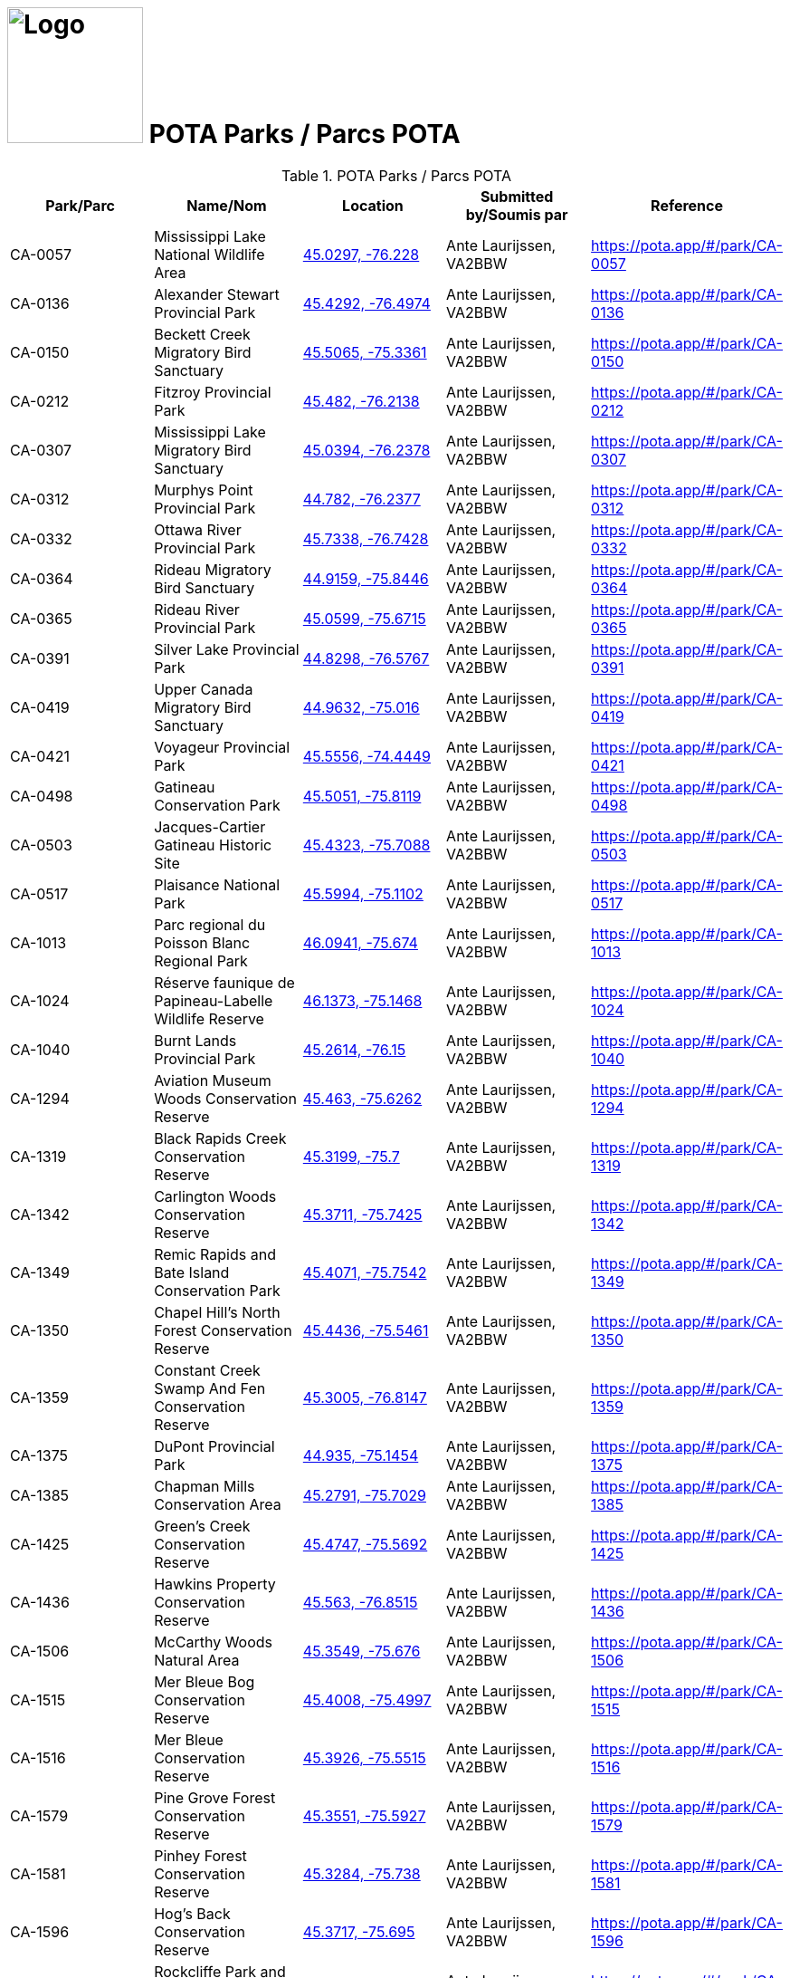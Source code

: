 = image:Logo.png[Logo,150,150] POTA Parks / Parcs POTA
:showtitle:
:imagesdir: images
:data-uri:

.POTA Parks / Parcs POTA
|===
| Park/Parc | Name/Nom | Location | Submitted by/Soumis par | Reference

|CA-0057
|Mississippi Lake National Wildlife Area
|https://openstreetmap.org/?mlat=45.0297&mlon=-76.228&zoom=19[45.0297, -76.228^]
|Ante Laurijssen, VA2BBW
|https://pota.app/#/park/CA-0057[^]

|CA-0136
|Alexander Stewart Provincial Park
|https://openstreetmap.org/?mlat=45.4292&mlon=-76.4974&zoom=19[45.4292, -76.4974^]
|Ante Laurijssen, VA2BBW
|https://pota.app/#/park/CA-0136[^]

|CA-0150
|Beckett Creek Migratory Bird Sanctuary
|https://openstreetmap.org/?mlat=45.5065&mlon=-75.3361&zoom=19[45.5065, -75.3361^]
|Ante Laurijssen, VA2BBW
|https://pota.app/#/park/CA-0150[^]

|CA-0212
|Fitzroy Provincial Park
|https://openstreetmap.org/?mlat=45.482&mlon=-76.2138&zoom=19[45.482, -76.2138^]
|Ante Laurijssen, VA2BBW
|https://pota.app/#/park/CA-0212[^]

|CA-0307
|Mississippi Lake Migratory Bird Sanctuary
|https://openstreetmap.org/?mlat=45.0394&mlon=-76.2378&zoom=19[45.0394, -76.2378^]
|Ante Laurijssen, VA2BBW
|https://pota.app/#/park/CA-0307[^]

|CA-0312
|Murphys Point Provincial Park
|https://openstreetmap.org/?mlat=44.782&mlon=-76.2377&zoom=19[44.782, -76.2377^]
|Ante Laurijssen, VA2BBW
|https://pota.app/#/park/CA-0312[^]

|CA-0332
|Ottawa River Provincial Park
|https://openstreetmap.org/?mlat=45.7338&mlon=-76.7428&zoom=19[45.7338, -76.7428^]
|Ante Laurijssen, VA2BBW
|https://pota.app/#/park/CA-0332[^]

|CA-0364
|Rideau Migratory Bird Sanctuary
|https://openstreetmap.org/?mlat=44.9159&mlon=-75.8446&zoom=19[44.9159, -75.8446^]
|Ante Laurijssen, VA2BBW
|https://pota.app/#/park/CA-0364[^]

|CA-0365
|Rideau River Provincial Park
|https://openstreetmap.org/?mlat=45.0599&mlon=-75.6715&zoom=19[45.0599, -75.6715^]
|Ante Laurijssen, VA2BBW
|https://pota.app/#/park/CA-0365[^]

|CA-0391
|Silver Lake Provincial Park
|https://openstreetmap.org/?mlat=44.8298&mlon=-76.5767&zoom=19[44.8298, -76.5767^]
|Ante Laurijssen, VA2BBW
|https://pota.app/#/park/CA-0391[^]

|CA-0419
|Upper Canada Migratory Bird Sanctuary
|https://openstreetmap.org/?mlat=44.9632&mlon=-75.016&zoom=19[44.9632, -75.016^]
|Ante Laurijssen, VA2BBW
|https://pota.app/#/park/CA-0419[^]

|CA-0421
|Voyageur Provincial Park
|https://openstreetmap.org/?mlat=45.5556&mlon=-74.4449&zoom=19[45.5556, -74.4449^]
|Ante Laurijssen, VA2BBW
|https://pota.app/#/park/CA-0421[^]

|CA-0498
|Gatineau Conservation Park
|https://openstreetmap.org/?mlat=45.5051&mlon=-75.8119&zoom=19[45.5051, -75.8119^]
|Ante Laurijssen, VA2BBW
|https://pota.app/#/park/CA-0498[^]

|CA-0503
|Jacques-Cartier Gatineau Historic Site
|https://openstreetmap.org/?mlat=45.4323&mlon=-75.7088&zoom=19[45.4323, -75.7088^]
|Ante Laurijssen, VA2BBW
|https://pota.app/#/park/CA-0503[^]

|CA-0517
|Plaisance National Park
|https://openstreetmap.org/?mlat=45.5994&mlon=-75.1102&zoom=19[45.5994, -75.1102^]
|Ante Laurijssen, VA2BBW
|https://pota.app/#/park/CA-0517[^]

|CA-1013
|Parc regional du Poisson Blanc Regional Park
|https://openstreetmap.org/?mlat=46.0941&mlon=-75.674&zoom=19[46.0941, -75.674^]
|Ante Laurijssen, VA2BBW
|https://pota.app/#/park/CA-1013[^]

|CA-1024
|Réserve faunique de Papineau-Labelle Wildlife Reserve
|https://openstreetmap.org/?mlat=46.1373&mlon=-75.1468&zoom=19[46.1373, -75.1468^]
|Ante Laurijssen, VA2BBW
|https://pota.app/#/park/CA-1024[^]

|CA-1040
|Burnt Lands Provincial Park
|https://openstreetmap.org/?mlat=45.2614&mlon=-76.15&zoom=19[45.2614, -76.15^]
|Ante Laurijssen, VA2BBW
|https://pota.app/#/park/CA-1040[^]

|CA-1294
|Aviation Museum Woods Conservation Reserve
|https://openstreetmap.org/?mlat=45.463&mlon=-75.6262&zoom=19[45.463, -75.6262^]
|Ante Laurijssen, VA2BBW
|https://pota.app/#/park/CA-1294[^]

|CA-1319
|Black Rapids Creek Conservation Reserve
|https://openstreetmap.org/?mlat=45.3199&mlon=-75.7&zoom=19[45.3199, -75.7^]
|Ante Laurijssen, VA2BBW
|https://pota.app/#/park/CA-1319[^]

|CA-1342
|Carlington Woods Conservation Reserve
|https://openstreetmap.org/?mlat=45.3711&mlon=-75.7425&zoom=19[45.3711, -75.7425^]
|Ante Laurijssen, VA2BBW
|https://pota.app/#/park/CA-1342[^]

|CA-1349
|Remic Rapids and Bate Island Conservation Park
|https://openstreetmap.org/?mlat=45.4071&mlon=-75.7542&zoom=19[45.4071, -75.7542^]
|Ante Laurijssen, VA2BBW
|https://pota.app/#/park/CA-1349[^]

|CA-1350
|Chapel Hill's North Forest Conservation Reserve
|https://openstreetmap.org/?mlat=45.4436&mlon=-75.5461&zoom=19[45.4436, -75.5461^]
|Ante Laurijssen, VA2BBW
|https://pota.app/#/park/CA-1350[^]

|CA-1359
|Constant Creek Swamp And Fen Conservation Reserve
|https://openstreetmap.org/?mlat=45.3005&mlon=-76.8147&zoom=19[45.3005, -76.8147^]
|Ante Laurijssen, VA2BBW
|https://pota.app/#/park/CA-1359[^]

|CA-1375
|DuPont Provincial Park
|https://openstreetmap.org/?mlat=44.935&mlon=-75.1454&zoom=19[44.935, -75.1454^]
|Ante Laurijssen, VA2BBW
|https://pota.app/#/park/CA-1375[^]

|CA-1385
|Chapman Mills Conservation Area
|https://openstreetmap.org/?mlat=45.2791&mlon=-75.7029&zoom=19[45.2791, -75.7029^]
|Ante Laurijssen, VA2BBW
|https://pota.app/#/park/CA-1385[^]

|CA-1425
|Green's Creek Conservation Reserve
|https://openstreetmap.org/?mlat=45.4747&mlon=-75.5692&zoom=19[45.4747, -75.5692^]
|Ante Laurijssen, VA2BBW
|https://pota.app/#/park/CA-1425[^]

|CA-1436
|Hawkins Property Conservation Reserve
|https://openstreetmap.org/?mlat=45.563&mlon=-76.8515&zoom=19[45.563, -76.8515^]
|Ante Laurijssen, VA2BBW
|https://pota.app/#/park/CA-1436[^]

|CA-1506
|McCarthy Woods Natural Area
|https://openstreetmap.org/?mlat=45.3549&mlon=-75.676&zoom=19[45.3549, -75.676^]
|Ante Laurijssen, VA2BBW
|https://pota.app/#/park/CA-1506[^]

|CA-1515
|Mer Bleue Bog Conservation Reserve
|https://openstreetmap.org/?mlat=45.4008&mlon=-75.4997&zoom=19[45.4008, -75.4997^]
|Ante Laurijssen, VA2BBW
|https://pota.app/#/park/CA-1515[^]

|CA-1516
|Mer Bleue Conservation Reserve
|https://openstreetmap.org/?mlat=45.3926&mlon=-75.5515&zoom=19[45.3926, -75.5515^]
|Ante Laurijssen, VA2BBW
|https://pota.app/#/park/CA-1516[^]

|CA-1579
|Pine Grove Forest Conservation Reserve
|https://openstreetmap.org/?mlat=45.3551&mlon=-75.5927&zoom=19[45.3551, -75.5927^]
|Ante Laurijssen, VA2BBW
|https://pota.app/#/park/CA-1579[^]

|CA-1581
|Pinhey Forest Conservation Reserve
|https://openstreetmap.org/?mlat=45.3284&mlon=-75.738&zoom=19[45.3284, -75.738^]
|Ante Laurijssen, VA2BBW
|https://pota.app/#/park/CA-1581[^]

|CA-1596
|Hog's Back Conservation Reserve
|https://openstreetmap.org/?mlat=45.3717&mlon=-75.695&zoom=19[45.3717, -75.695^]
|Ante Laurijssen, VA2BBW
|https://pota.app/#/park/CA-1596[^]

|CA-1597
|Rockcliffe Park and the Rockeries Natural Area
|https://openstreetmap.org/?mlat=45.4507&mlon=-75.6866&zoom=19[45.4507, -75.6866^]
|Ante Laurijssen, VA2BBW
|https://pota.app/#/park/CA-1597[^]

|CA-1621
|Shirleys Bay Conservation Reserve
|https://openstreetmap.org/?mlat=45.3924&mlon=-75.9318&zoom=19[45.3924, -75.9318^]
|Ante Laurijssen, VA2BBW
|https://pota.app/#/park/CA-1621[^]

|CA-1638
|W.A. Taylor Conservation Reserve
|https://openstreetmap.org/?mlat=45.133&mlon=-75.6333&zoom=19[45.133, -75.6333^]
|Ante Laurijssen, VA2BBW
|https://pota.app/#/park/CA-1638[^]

|CA-1645
|Stony Swamp Conservation Reserve
|https://openstreetmap.org/?mlat=45.3028&mlon=-75.8316&zoom=19[45.3028, -75.8316^]
|Ante Laurijssen, VA2BBW
|https://pota.app/#/park/CA-1645[^]

|CA-1701
|Westmeath Bog Conservation Reserve
|https://openstreetmap.org/?mlat=45.7685&mlon=-76.8645&zoom=19[45.7685, -76.8645^]
|Ante Laurijssen, VA2BBW
|https://pota.app/#/park/CA-1701[^]

|CA-1703
|White Lake Conservation Reserve
|https://openstreetmap.org/?mlat=45.2896&mlon=-76.5103&zoom=19[45.2896, -76.5103^]
|Ante Laurijssen, VA2BBW
|https://pota.app/#/park/CA-1703[^]

|CA-1920
|Alvar-d'Aylmer Nature Reserve
|https://openstreetmap.org/?mlat=45.4387&mlon=-75.8736&zoom=19[45.4387, -75.8736^]
|Ante Laurijssen, VA2BBW
|https://pota.app/#/park/CA-1920[^]

|CA-1924
|Andre-Michaux Ecological Reserve
|https://openstreetmap.org/?mlat=45.8248&mlon=-75.8941&zoom=19[45.8248, -75.8941^]
|Ante Laurijssen, VA2BBW
|https://pota.app/#/park/CA-1924[^]

|CA-2013
|Foret-la-Blanche Ecological Reserve
|https://openstreetmap.org/?mlat=45.7096&mlon=-75.2957&zoom=19[45.7096, -75.2957^]
|Ante Laurijssen, VA2BBW
|https://pota.app/#/park/CA-2013[^]

|CA-2083
|Lac-Beauchamp Park (Regional) Nature Reserve
|https://openstreetmap.org/?mlat=45.4888&mlon=-75.6247&zoom=19[45.4888, -75.6247^]
|Ante Laurijssen, VA2BBW
|https://pota.app/#/park/CA-2083[^]

|CA-2217
|Reserve naturelle de l'Ile-Kettle Nature Reserve
|https://openstreetmap.org/?mlat=45.4657&mlon=-75.6736&zoom=19[45.4657, -75.6736^]
|Ante Laurijssen, VA2BBW
|https://pota.app/#/park/CA-2217[^]

|CA-2271
|Parc de la biche Recreation Park
|https://openstreetmap.org/?mlat=46.2967&mlon=-75.482&zoom=19[46.2967, -75.482^]
|Ante Laurijssen, VA2BBW
|https://pota.app/#/park/CA-2271[^]

|CA-4855
|Battle of the Windmill National Historic Site
|https://openstreetmap.org/?mlat=44.7218&mlon=-75.4872&zoom=19[44.7218, -75.4872^]
|Ante Laurijssen, VA2BBW
|https://pota.app/#/park/CA-4855[^]

|CA-4868
|Fort Wellington National Historic Site
|https://openstreetmap.org/?mlat=44.7126&mlon=-75.5105&zoom=19[44.7126, -75.5105^]
|Ante Laurijssen, VA2BBW
|https://pota.app/#/park/CA-4868[^]

|CA-4871
|Inverarden House National Historic Site
|https://openstreetmap.org/?mlat=45.0305&mlon=-74.6704&zoom=19[45.0305, -74.6704^]
|Ante Laurijssen, VA2BBW
|https://pota.app/#/park/CA-4871[^]

|CA-4873
|Laurier House National Historic Site
|https://openstreetmap.org/?mlat=45.4278&mlon=-75.6783&zoom=19[45.4278, -75.6783^]
|Ante Laurijssen, VA2BBW
|https://pota.app/#/park/CA-4873[^]

|CA-4874
|Merrickville Blockhouse National Historic Site
|https://openstreetmap.org/?mlat=44.9164&mlon=-75.8376&zoom=19[44.9164, -75.8376^]
|Ante Laurijssen, VA2BBW
|https://pota.app/#/park/CA-4874[^]

|CA-4882
|Rideau Canal National Historic Site
|https://openstreetmap.org/?mlat=45.3832&mlon=-75.7006&zoom=19[45.3832, -75.7006^]
|Ante Laurijssen, VA2BBW
|https://pota.app/#/park/CA-4882[^]

|CA-4887
|Sir John Johnson House National Historic Site
|https://openstreetmap.org/?mlat=45.1449&mlon=-74.579&zoom=19[45.1449, -74.579^]
|Ante Laurijssen, VA2BBW
|https://pota.app/#/park/CA-4887[^]

|CA-4916
|Manoir Papineau National Historic Site
|https://openstreetmap.org/?mlat=45.6499&mlon=-74.9431&zoom=19[45.6499, -74.9431^]
|Ante Laurijssen, VA2BBW
|https://pota.app/#/park/CA-4916[^]

|CA-4947
|Parc Nature Eco-Odyssee Regional Park
|https://openstreetmap.org/?mlat=45.6395&mlon=-75.8838&zoom=19[45.6395, -75.8838^]
|Ante Laurijssen, VA2BBW
|https://pota.app/#/park/CA-4947[^]

|CA-4970
|Parc regional du Lac 31 Milles Regional Park
|https://openstreetmap.org/?mlat=46.1929&mlon=-75.8308&zoom=19[46.1929, -75.8308^]
|Ante Laurijssen, VA2BBW
|https://pota.app/#/park/CA-4970[^]

|CA-5002
|Parc des Montagnes Noires de Ripon Regional Park
|https://openstreetmap.org/?mlat=45.8072&mlon=-75.162&zoom=19[45.8072, -75.162^]
|Ante Laurijssen, VA2BBW
|https://pota.app/#/park/CA-5002[^]

|CA-5004
|Centre de plein air du Lac-Leamy Regional Park
|https://openstreetmap.org/?mlat=45.4537&mlon=-75.7259&zoom=19[45.4537, -75.7259^]
|Ante Laurijssen, VA2BBW
|https://pota.app/#/park/CA-5004[^]

|CA-5030
|Parc des Chutes Coulonge Regional Park
|https://openstreetmap.org/?mlat=45.8753&mlon=-76.6872&zoom=19[45.8753, -76.6872^]
|Ante Laurijssen, VA2BBW
|https://pota.app/#/park/CA-5030[^]

|CA-5041
|Parc regional du Mont Morissette Regional Park
|https://openstreetmap.org/?mlat=46.2195&mlon=-76.0997&zoom=19[46.2195, -76.0997^]
|Ante Laurijssen, VA2BBW
|https://pota.app/#/park/CA-5041[^]

|CA-5062
|Chutes de Plaisance Regional Park
|https://openstreetmap.org/?mlat=45.6409&mlon=-75.133&zoom=19[45.6409, -75.133^]
|Ante Laurijssen, VA2BBW
|https://pota.app/#/park/CA-5062[^]

|CA-5083
|Diefenbunker National Historic Site
|https://openstreetmap.org/?mlat=45.3505&mlon=-76.0462&zoom=19[45.3505, -76.0462^]
|Ante Laurijssen, VA2BBW
|https://pota.app/#/park/CA-5083[^]

|CA-5084
|South March Highlands Conservation Forest Natural Area
|https://openstreetmap.org/?mlat=45.3462&mlon=-75.9463&zoom=19[45.3462, -75.9463^]
|Ante Laurijssen, VA2BBW
|https://pota.app/#/park/CA-5084[^]

|CA-5094
|Central Chambers National Historic Site
|https://openstreetmap.org/?mlat=45.4232&mlon=-75.6952&zoom=19[45.4232, -75.6952^]
|Ante Laurijssen, VA2BBW
|https://pota.app/#/park/CA-5094[^]

|CA-5095
|Central Experimental Farm National Historic Site
|https://openstreetmap.org/?mlat=45.3877&mlon=-75.7088&zoom=19[45.3877, -75.7088^]
|Ante Laurijssen, VA2BBW
|https://pota.app/#/park/CA-5095[^]

|CA-5097
|Confederation Square National Historic Site
|https://openstreetmap.org/?mlat=45.4236&mlon=-75.6955&zoom=19[45.4236, -75.6955^]
|Ante Laurijssen, VA2BBW
|https://pota.app/#/park/CA-5097[^]

|CA-5098
|Earnscliffe National Historic Site
|https://openstreetmap.org/?mlat=45.4374&mlon=-75.6988&zoom=19[45.4374, -75.6988^]
|Ante Laurijssen, VA2BBW
|https://pota.app/#/park/CA-5098[^]

|CA-5106
|Langevin National Historic Site
|https://openstreetmap.org/?mlat=45.4238&mlon=-75.6973&zoom=19[45.4238, -75.6973^]
|Ante Laurijssen, VA2BBW
|https://pota.app/#/park/CA-5106[^]

|CA-5109
|National Arts Centre National Historic Site
|https://openstreetmap.org/?mlat=45.4233&mlon=-75.6934&zoom=19[45.4233, -75.6934^]
|Ante Laurijssen, VA2BBW
|https://pota.app/#/park/CA-5109[^]

|CA-5110
|Notre-Dame Roman Catholic Basilica National Historic Site
|https://openstreetmap.org/?mlat=45.4304&mlon=-75.6949&zoom=19[45.4304, -75.6949^]
|Ante Laurijssen, VA2BBW
|https://pota.app/#/park/CA-5110[^]

|CA-5113
|Parliament Buildings National Historic Site
|https://openstreetmap.org/?mlat=45.4238&mlon=-75.7009&zoom=19[45.4238, -75.7009^]
|Ante Laurijssen, VA2BBW
|https://pota.app/#/park/CA-5113[^]

|CA-5115
|Public Grounds of the Parliament Buildings National Historic Site
|https://openstreetmap.org/?mlat=45.4238&mlon=-75.7009&zoom=19[45.4238, -75.7009^]
|Ante Laurijssen, VA2BBW
|https://pota.app/#/park/CA-5115[^]

|CA-5116
|Rideau Hall and Landscaped Grounds National Historic Site
|https://openstreetmap.org/?mlat=45.4446&mlon=-75.6858&zoom=19[45.4446, -75.6858^]
|Ante Laurijssen, VA2BBW
|https://pota.app/#/park/CA-5116[^]

|CA-5117
|Royal Canadian Mint National Historic Site
|https://openstreetmap.org/?mlat=45.4315&mlon=-75.6991&zoom=19[45.4315, -75.6991^]
|Ante Laurijssen, VA2BBW
|https://pota.app/#/park/CA-5117[^]

|CA-5295
|Baxter Conservation Area
|https://openstreetmap.org/?mlat=45.0983&mlon=-75.6243&zoom=19[45.0983, -75.6243^]
|Ante Laurijssen, VA2BBW
|https://pota.app/#/park/CA-5295[^]

|CA-5306
|Fulford Place National Historic Site
|https://openstreetmap.org/?mlat=44.5974&mlon=-75.6708&zoom=19[44.5974, -75.6708^]
|Ante Laurijssen, VA2BBW
|https://pota.app/#/park/CA-5306[^]

|CA-5538
|J. Henry Tweed Conservation Area
|https://openstreetmap.org/?mlat=45.261&mlon=-75.3701&zoom=19[45.261, -75.3701^]
|Ante Laurijssen, VA2BBW
|https://pota.app/#/park/CA-5538[^]

|CA-5542
|Foley Mountain Conservation Area
|https://openstreetmap.org/?mlat=44.6867&mlon=-76.3978&zoom=19[44.6867, -76.3978^]
|Ante Laurijssen, VA2BBW
|https://pota.app/#/park/CA-5542[^]

|CA-5543
|Morris Island Conservation Area
|https://openstreetmap.org/?mlat=45.4593&mlon=-76.2709&zoom=19[45.4593, -76.2709^]
|Ante Laurijssen, VA2BBW
|https://pota.app/#/park/CA-5543[^]

|CA-5644
|Pinhey’s Point National Historic Site
|https://openstreetmap.org/?mlat=45.4399&mlon=-75.9532&zoom=19[45.4399, -75.9532^]
|Ante Laurijssen, VA2BBW
|https://pota.app/#/park/CA-5644[^]

|CA-5888
|First Geodetic Survey Station National Historic Site
|https://openstreetmap.org/?mlat=45.4891&mlon=-75.8626&zoom=19[45.4891, -75.8626^]
|Ante Laurijssen, VA2BBW
|https://pota.app/#/park/CA-5888[^]

|CA-5926
|Larose Forest Recreation Park
|https://openstreetmap.org/?mlat=45.405&mlon=-75.1413&zoom=19[45.405, -75.1413^]
|Ante Laurijssen, VA2BBW
|https://pota.app/#/park/CA-5926[^]

|CA-5940
|Aberdeen Pavilion National Historical Site
|https://openstreetmap.org/?mlat=45.4002&mlon=-75.6833&zoom=19[45.4002, -75.6833^]
|Ante Laurijssen, VA2BBW
|https://pota.app/#/park/CA-5940[^]

|CA-5945
|Cooper Marsh Conservation Area
|https://openstreetmap.org/?mlat=45.1166&mlon=-74.518&zoom=19[45.1166, -74.518^]
|Ante Laurijssen, VA2BBW
|https://pota.app/#/park/CA-5945[^]

|CA-5948
|Hart Massey House National Historic Site
|https://openstreetmap.org/?mlat=45.4513&mlon=-75.6719&zoom=19[45.4513, -75.6719^]
|Ante Laurijssen, VA2BBW
|https://pota.app/#/park/CA-5948[^]

|CA-5954
|Maplelawn & Gardens National Historic Site
|https://openstreetmap.org/?mlat=45.3887&mlon=-75.7619&zoom=19[45.3887, -75.7619^]
|Ante Laurijssen, VA2BBW
|https://pota.app/#/park/CA-5954[^]

|CA-5955
|Mill Pond Conservation Area
|https://openstreetmap.org/?mlat=44.7705&mlon=-76.1793&zoom=19[44.7705, -76.1793^]
|Ante Laurijssen, VA2BBW
|https://pota.app/#/park/CA-5955[^]

|CA-5956
|Perth Wildlife Reserve
|https://openstreetmap.org/?mlat=44.8888&mlon=-76.2036&zoom=19[44.8888, -76.2036^]
|Ante Laurijssen, VA2BBW
|https://pota.app/#/park/CA-5956[^]

|CA-5957
|Portland Bay Conservation Area
|https://openstreetmap.org/?mlat=44.7017&mlon=-76.1834&zoom=19[44.7017, -76.1834^]
|Ante Laurijssen, VA2BBW
|https://pota.app/#/park/CA-5957[^]

|CA-5958
|Hampton Park Conservation Area
|https://openstreetmap.org/?mlat=45.3873&mlon=-75.7382&zoom=19[45.3873, -75.7382^]
|Ante Laurijssen, VA2BBW
|https://pota.app/#/park/CA-5958[^]

|CA-6100
|Stewartville Swamp Nature Reserve
|https://openstreetmap.org/?mlat=45.4131&mlon=-76.5117&zoom=19[45.4131, -76.5117^]
|Ante Laurijssen, VA2BBW
|https://pota.app/#/park/CA-6100[^]

|CA-6199
|Smiths Falls Bascule Bridge National Historic Site
|https://openstreetmap.org/?mlat=44.8957&mlon=-76.0278&zoom=19[44.8957, -76.0278^]
|Ante Laurijssen, VA2BBW
|https://pota.app/#/park/CA-6199[^]

|CA-6204
|Vincent Massey Conservation Park
|https://openstreetmap.org/?mlat=45.3779&mlon=-75.6947&zoom=19[45.3779, -75.6947^]
|Ante Laurijssen, VA2BBW
|https://pota.app/#/park/CA-6204[^]

|CA-6209
|High Falls Conservation Area
|https://openstreetmap.org/?mlat=45.3177&mlon=-75.0922&zoom=19[45.3177, -75.0922^]
|Ante Laurijssen, VA2BBW
|https://pota.app/#/park/CA-6209[^]

|CA-6215
|NCC River House National Heritage Site
|https://openstreetmap.org/?mlat=45.4576&mlon=-75.6784&zoom=19[45.4576, -75.6784^]
|Ante Laurijssen, VA2BBW
|https://pota.app/#/park/CA-6215[^]

|CA-6256
|Major's Hill National Park
|https://openstreetmap.org/?mlat=45.4284&mlon=-75.6986&zoom=19[45.4284, -75.6986^]
|Ante Laurijssen, VA2BBW
|https://pota.app/#/park/CA-6256[^]

|CA-6257
|Rideau Falls and Green Island National Park
|https://openstreetmap.org/?mlat=45.4426&mlon=-75.694&zoom=19[45.4426, -75.694^]
|Ante Laurijssen, VA2BBW
|https://pota.app/#/park/CA-6257[^]

|CA-6336
|Commissioners National Park
|https://openstreetmap.org/?mlat=45.3965&mlon=-75.7079&zoom=19[45.3965, -75.7079^]
|Ante Laurijssen, VA2BBW
|https://pota.app/#/park/CA-6336[^]

|CA-6337
|LeBreton Flats National Park
|https://openstreetmap.org/?mlat=45.4146&mlon=-75.7185&zoom=19[45.4146, -75.7185^]
|Ante Laurijssen, VA2BBW
|https://pota.app/#/park/CA-6337[^]

|CA-6345
|Confederation National Park
|https://openstreetmap.org/?mlat=45.4225&mlon=-75.6924&zoom=19[45.4225, -75.6924^]
|Ante Laurijssen, VA2BBW
|https://pota.app/#/park/CA-6345[^]

|===